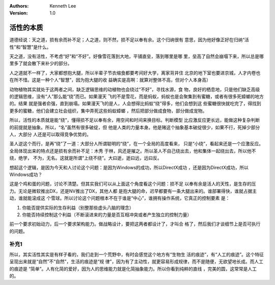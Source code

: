 .. Kenneth Lee 版权所有 2020

:Authors: Kenneth Lee
:Version: 1.0

活性的本质
**********

道德经说：天之道，损有余而补不足；人之道，则不然，损不足以奉有余。这个归纳很有
意思，因为他好像正好在归纳“活性”和“智慧”是什么。

天之道，没有活性，不考虑“好”和“不好”。好像雪花落到大地，平铺直垒，落到哪里是哪
里，垒高了自然会崩塌下来，所以总是哪里多了就会散下来补少的部分。

人之道就不一样了，大家都想抱大腿，所以半辈子节衣缩食都要考间好大学，离家背井住
北京的地下室也要进京城，人才内卷也在所不惜。这是一种个人“智慧”，因为抱大腿的收
益确实是高啊：就算对整体不高，但对个人本身高）

动物植物其实就处于这两者之间，缺乏逻辑思维的动植物也会绕过“不好”，寻找水源，食
物，良好的栖息地，只是他们缺乏高级的逻辑思维，没有“人”那么能“绕”而已。如果漫天
飞的不是雪花，而是蚂蚁，蚂蚁也是会聚集到有蜜糖，或者有很多死蟑螂的地方的。结果
就是强者俞强，直到崩塌。如果漫天飞的是人，人会想得比蚂蚁“绕”得多，他们会想到这
些蜜糖很快就吃完了，得找到更多的蜜糖，他们会建立社会组织，集中弄死这些蚂蚁蟑螂
，然后把部分做成食物，部分做成宠物。

所以，活性的本质就是能“绕”，懂得损不足以奉有余，用空间和时间来换目标。判断模型
比应激反应更长远，能做这种复杂判断的前提就是抽象。所以，“名”虽然有很多破绽，但
他是人类的力量本身。他是赌这个抽象基本破绽很少，如果不行，死掉少部分人，大部分
人还是可以取得竞争优势的。

圣人逆这个而行，是再“绕”了一道：大部分人所谓聪明的“绕”，在一个全局的高度看来，
只是“小绕”，看起来还是一个应激反应。全局体现出来的特点还是损有余而补不足：木秀
于林，风还是摧之。所以圣人不自己绕出去，他和集体一起绕出去，所以他不绕，绝学，
不为，无名。这就是所谓“上绕不绕”。大曰逝，逝曰远，远曰反。

想起这个逻辑，是因为今天和人讨论这个问题：是因为Windows的成功，所以DirectX成功
，还是因为DirectX成功，所以Windows成功？

这是个鸡和蛋的问题，讨论不清楚。但其实我们可以从上面这个角度看这个问题：损不足
以奉有余是活人的天性，是生存的压力。无论是微软推出DX，还是NV推出了DX，其他人都
是抱大腿的命，迟早都要有一条大腿出来的。谁部署得快，谁就占据主动，谁就能滚成这
个雪球。所以讨论这个问题根本不在于谁是“中心”，谁拥有操作系统，它真正的控制要素
是：

1. 你能否提供实际的生存利益（别整那些虚头八脑的理念）

2. 你能否持续控制这个利益（不断滚进来的力量是否互相冲突或者产生独立的控制力量）

前一个要求初始动力，后一个要求架构能力。做战略设计，要把这两者都设计了，才叫合
格了，然后我们才谈细节上是否可执行的问题。

补充1
=====
所以，其实活性其实是有样子看的，我们走到一个荒野中，有时会感觉这个地方有“生物生
活的痕迹”，有“人工的痕迹”。这个特征呈现出来就是“自然”不“自然”，生活的痕迹是“规
律”，因为有了主动性，就更容易形成规律，而不是随便，无欲望地长成。而人工的痕迹是
“简单”。人有化简的爱好，因为人的思维能力就是化简抽象能力。所以你看到纯粹的直线
，完美的圆，这常常是人工的。
